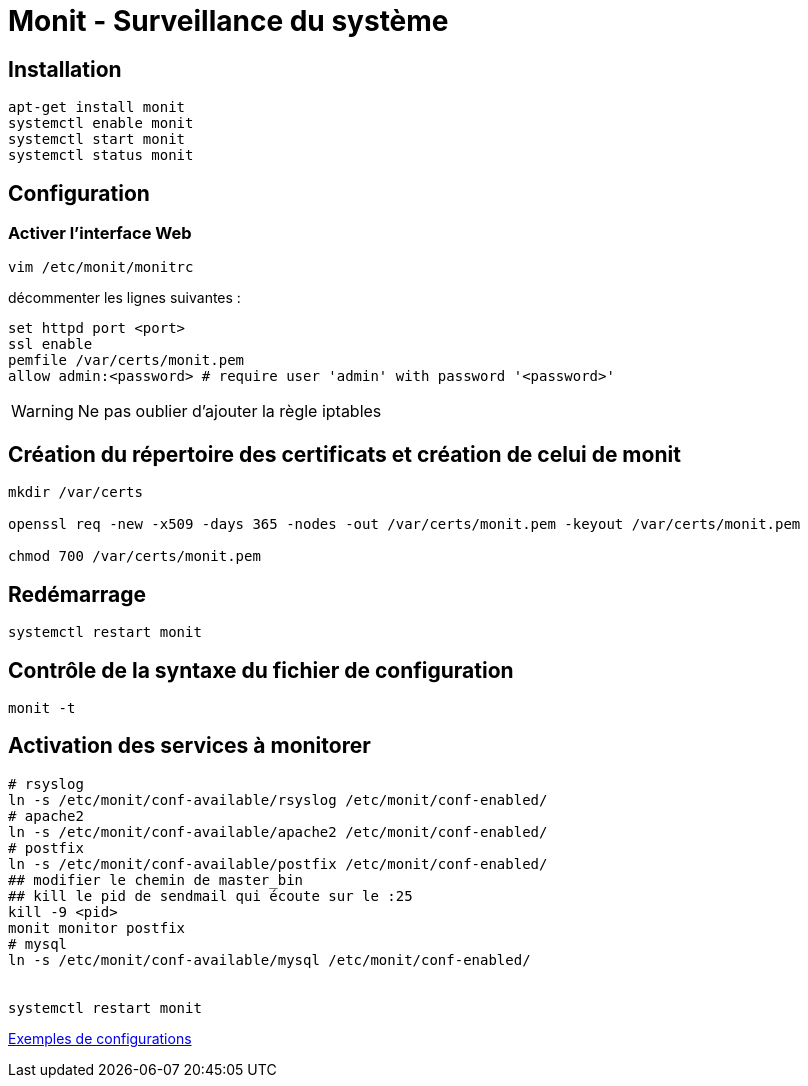 = Monit - Surveillance du système

== Installation

[source,bash]
----
apt-get install monit
systemctl enable monit
systemctl start monit
systemctl status monit
----

== Configuration

=== Activer l’interface Web

`vim /etc/monit/monitrc`

décommenter les lignes suivantes :

[source,bash]
----
set httpd port <port>
ssl enable
pemfile /var/certs/monit.pem
allow admin:<password> # require user 'admin' with password '<password>'
----

WARNING: Ne pas oublier d'ajouter la règle iptables

== Création du répertoire des certificats et création de celui de monit

[source,bash]
----
mkdir /var/certs

openssl req -new -x509 -days 365 -nodes -out /var/certs/monit.pem -keyout /var/certs/monit.pem

chmod 700 /var/certs/monit.pem
----

== Redémarrage

[source,bash]
----
systemctl restart monit
----

== Contrôle de la syntaxe du fichier de configuration

[source,bash]
----
monit -t
----

== Activation des services à monitorer

[source,bash]
----
# rsyslog
ln -s /etc/monit/conf-available/rsyslog /etc/monit/conf-enabled/
# apache2
ln -s /etc/monit/conf-available/apache2 /etc/monit/conf-enabled/
# postfix
ln -s /etc/monit/conf-available/postfix /etc/monit/conf-enabled/
## modifier le chemin de master_bin
## kill le pid de sendmail qui écoute sur le :25
kill -9 <pid>
monit monitor postfix
# mysql
ln -s /etc/monit/conf-available/mysql /etc/monit/conf-enabled/


systemctl restart monit
----

https://mmonit.com/wiki/Monit/ConfigurationExamples[Exemples de configurations]